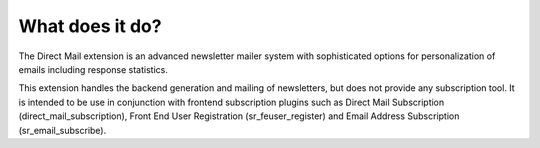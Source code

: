 ﻿

.. ==================================================
.. FOR YOUR INFORMATION
.. --------------------------------------------------
.. -*- coding: utf-8 -*- with BOM.

.. ==================================================
.. DEFINE SOME TEXTROLES
.. --------------------------------------------------
.. role::   underline
.. role::   typoscript(code)
.. role::   ts(typoscript)
   :class:  typoscript
.. role::   php(code)


What does it do?
----------------

The Direct Mail extension is an advanced newsletter mailer system with
sophisticated options for personalization of emails including response
statistics.

This extension handles the backend generation and mailing of
newsletters, but does not provide any subscription tool. It is
intended to be use in conjunction with frontend subscription plugins
such as Direct Mail Subscription (direct\_mail\_subscription), Front
End User Registration (sr\_feuser\_register) and Email Address
Subscription (sr\_email\_subscribe).


